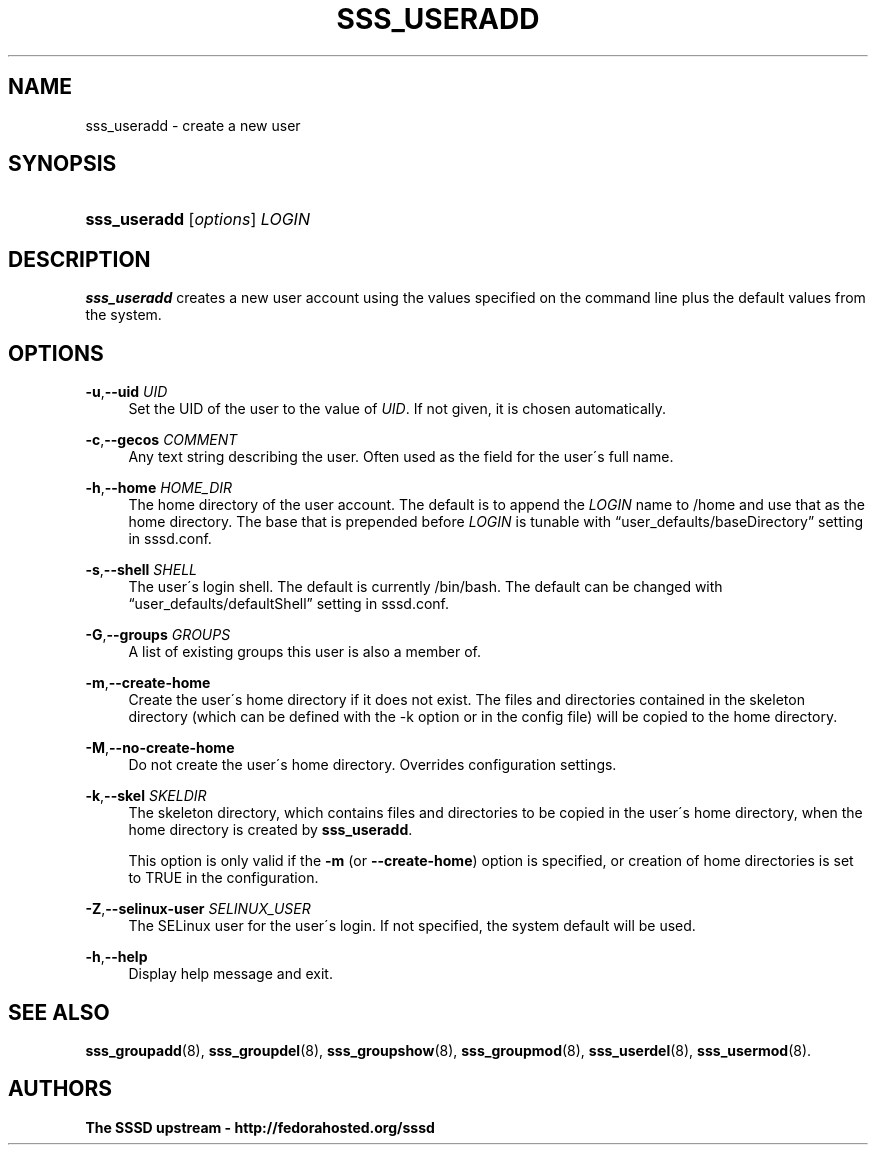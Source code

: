 '\" t
.\"     Title: sss_useradd
.\"    Author: The SSSD upstream - http://fedorahosted.org/sssd
.\" Generator: DocBook XSL Stylesheets v1.75.2 <http://docbook.sf.net/>
.\"      Date: 08/24/2010
.\"    Manual: SSSD Manual pages
.\"    Source: SSSD
.\"  Language: English
.\"
.TH "SSS_USERADD" "8" "08/24/2010" "SSSD" "SSSD Manual pages"
.\" -----------------------------------------------------------------
.\" * set default formatting
.\" -----------------------------------------------------------------
.\" disable hyphenation
.nh
.\" disable justification (adjust text to left margin only)
.ad l
.\" -----------------------------------------------------------------
.\" * MAIN CONTENT STARTS HERE *
.\" -----------------------------------------------------------------
.SH "NAME"
sss_useradd \- create a new user
.SH "SYNOPSIS"
.HP \w'\fBsss_useradd\fR\ 'u
\fBsss_useradd\fR [\fIoptions\fR] \fILOGIN\fR
.SH "DESCRIPTION"
.PP

\fBsss_useradd\fR
creates a new user account using the values specified on the command line plus the default values from the system\&.
.SH "OPTIONS"
.PP
\fB\-u\fR,\fB\-\-uid\fR \fIUID\fR
.RS 4
Set the UID of the user to the value of
\fIUID\fR\&. If not given, it is chosen automatically\&.
.RE
.PP
\fB\-c\fR,\fB\-\-gecos\fR \fICOMMENT\fR
.RS 4
Any text string describing the user\&. Often used as the field for the user\'s full name\&.
.RE
.PP
\fB\-h\fR,\fB\-\-home\fR \fIHOME_DIR\fR
.RS 4
The home directory of the user account\&. The default is to append the
\fILOGIN\fR
name to
/home
and use that as the home directory\&. The base that is prepended before
\fILOGIN\fR
is tunable with
\(lquser_defaults/baseDirectory\(rq
setting in sssd\&.conf\&.
.RE
.PP
\fB\-s\fR,\fB\-\-shell\fR \fISHELL\fR
.RS 4
The user\'s login shell\&. The default is currently
/bin/bash\&. The default can be changed with
\(lquser_defaults/defaultShell\(rq
setting in sssd\&.conf\&.
.RE
.PP
\fB\-G\fR,\fB\-\-groups\fR \fIGROUPS\fR
.RS 4
A list of existing groups this user is also a member of\&.
.RE
.PP
\fB\-m\fR,\fB\-\-create\-home\fR
.RS 4
Create the user\'s home directory if it does not exist\&. The files and directories contained in the skeleton directory (which can be defined with the \-k option or in the config file) will be copied to the home directory\&.
.RE
.PP
\fB\-M\fR,\fB\-\-no\-create\-home\fR
.RS 4
Do not create the user\'s home directory\&. Overrides configuration settings\&.
.RE
.PP
\fB\-k\fR,\fB\-\-skel\fR \fISKELDIR\fR
.RS 4
The skeleton directory, which contains files and directories to be copied in the user\'s home directory, when the home directory is created by
\fBsss_useradd\fR\&.
.sp
This option is only valid if the
\fB\-m\fR
(or
\fB\-\-create\-home\fR) option is specified, or creation of home directories is set to TRUE in the configuration\&.
.RE
.PP
\fB\-Z\fR,\fB\-\-selinux\-user\fR \fISELINUX_USER\fR
.RS 4
The SELinux user for the user\'s login\&. If not specified, the system default will be used\&.
.RE
.PP
\fB\-h\fR,\fB\-\-help\fR
.RS 4
Display help message and exit\&.
.RE
.SH "SEE ALSO"
.PP

\fBsss_groupadd\fR(8),
\fBsss_groupdel\fR(8),
\fBsss_groupshow\fR(8),
\fBsss_groupmod\fR(8),
\fBsss_userdel\fR(8),
\fBsss_usermod\fR(8)\&.
.SH "AUTHORS"
.PP
\fBThe SSSD upstream \- http://fedorahosted\&.org/sssd\fR
